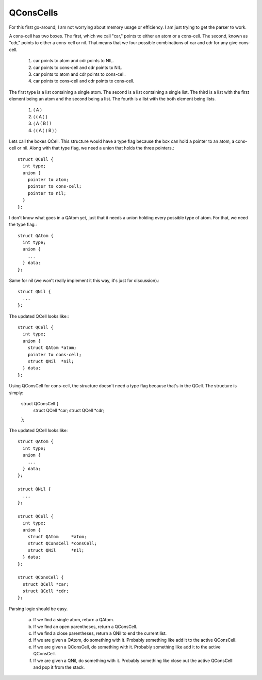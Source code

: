 QConsCells
==========

For this first go-around, I am not worrying about memory usage or efficiency. I am just trying to get the parser to work.

A cons-cell has two boxes. The first, which we call "car,"  points to either an atom or a cons-cell. The second, known as "cdr," points to either a cons-cell or nil. That means that we four possible combinations of car and cdr for any give cons-cell.

  1. car points to atom and cdr points to NIL.
  2. car points to cons-cell and cdr points to NIL.
  3. car points to atom and cdr points to cons-cell.
  4. car points to cons-cell and cdr points to cons-cell.

The first type is a list containing a single atom.  The second is a list containing a single list.  The third is a list with the first element being an atom and the second being a list.  The fourth is a list with the both element being lists.

  1. ( A )
  2. ( ( A ) )
  3. ( A ( B ) )
  4. ( ( A ) ( B ) )

Lets call the boxes QCell. This structure would have a type flag because the box can hold a pointer to an atom, a cons-cell or nil. Along with that type flag, we need a union that holds the three pointers.::

  struct QCell {
    int type;
    union {
      pointer to atom;
      pointer to cons-cell;
      pointer to nil;
    }
  };

I don't know what goes in a QAtom yet, just that it needs a union holding every possible type of atom. For that, we need the type flag.::

  struct QAtom {
    int type;
    union {
      ...
    } data;
  };

Same for nil (we won't really implement it this way, it's just for discussion).::

  struct QNil {
    ...
  };

The updated QCell looks like:::

  struct QCell {
    int type;
    union {
      struct QAtom *atom;
      pointer to cons-cell;
      struct QNil  *nil;
    } data;
  };

Using QConsCell for cons-cell, the structure doesn't need a type flag because that's in the QCell. The structure is simply:

  struct QConsCell {
    struct QCell *car;
    struct QCell *cdr;
  };


The updated QCell looks like::

  struct QAtom {
    int type;
    union {
      ...
    } data;
  };

  struct QNil {
    ...
  };

  struct QCell {
    int type;
    union {
      struct QAtom     *atom;
      struct QConsCell *consCell;
      struct QNil      *nil;
    } data;
  };

  struct QConsCell {
    struct QCell *car;
    struct QCell *cdr;
  };

Parsing logic should be easy.

  a. If we find a single atom, return a QAtom.
  b. If we find an open parentheses, return a QConsCell.
  c. If we find a close parentheses, return a QNil to end the current list.
  d. If we are given a QAtom, do something with it. Probably something like add it to the active QConsCell.
  e. If we are given a QConsCell, do something with it. Probably something like add it to the active QConsCell.
  f. If we are given a QNil, do something with it. Probably something like close out the active QConsCell and pop it from the stack.

